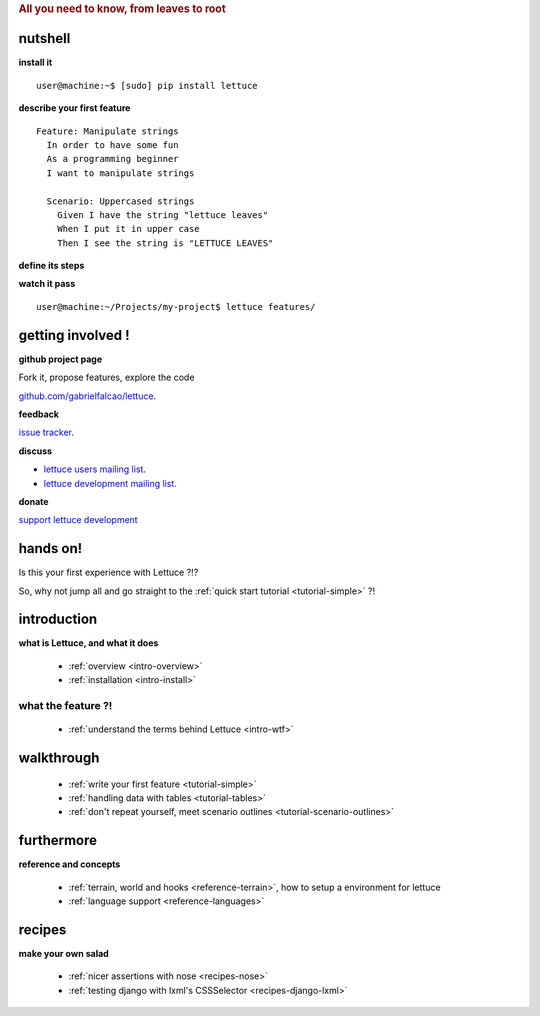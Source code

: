 .. _index:
.. rubric:: All you need to know, from leaves to root

nutshell
========

**install it**

.. highlight:: bash

::

   user@machine:~$ [sudo] pip install lettuce

**describe your first feature**

.. highlight:: ruby

::

   Feature: Manipulate strings
     In order to have some fun
     As a programming beginner
     I want to manipulate strings

     Scenario: Uppercased strings
       Given I have the string "lettuce leaves"
       When I put it in upper case
       Then I see the string is "LETTUCE LEAVES"

**define its steps**

.. highlight:: python

.. doctest::

    >>> from lettuce import *
    >>> @step('I have the string "(.*)"')
    ... def have_the_string(step, string):
    ...     world.string = string
    ...
    >>> @step('I put it in upper case')
    ... def put_it_in_upper(step):
    ...     world.string = world.string.upper()
    ...
    >>> @step('I see the string is "(.*)"')
    ... def see_the_string_is(step, expected):
    ...     assert world.string == expected, \
    ...         "Got %s" % world.string

**watch it pass**

.. highlight:: bash

::

   user@machine:~/Projects/my-project$ lettuce features/


getting involved !
==================

**github project page**

Fork it, propose features, explore the code

`github.com/gabrielfalcao/lettuce <http://github.com/gabrielfalcao/lettuce>`_.

**feedback**

`issue tracker <http://github.com/gabrielfalcao/lettuce/issues>`_.

**discuss**

* `lettuce users mailing list <http://groups.google.com/group/lettuce-users>`_.

* `lettuce development mailing list <http://groups.google.com/group/lettuce-developers>`_.

**donate**

`support lettuce development <http://pledgie.com/campaigns/10604>`_

hands on!
=========

Is this your first experience with Lettuce ?!?

So, why not jump all and go straight to the :ref:`quick start tutorial <tutorial-simple>` ?!

introduction
============

**what is Lettuce, and what it does**

    * :ref:`overview <intro-overview>`
    * :ref:`installation <intro-install>`

what the feature ?!
-------------------

    * :ref:`understand the terms behind Lettuce <intro-wtf>`

walkthrough
===========

    * :ref:`write your first feature <tutorial-simple>`
    * :ref:`handling data with tables <tutorial-tables>`
    * :ref:`don't repeat yourself, meet scenario outlines <tutorial-scenario-outlines>`

furthermore
===========

**reference and concepts**

    * :ref:`terrain, world and hooks <reference-terrain>`, how to
      setup a environment for lettuce
    * :ref:`language support <reference-languages>`

recipes
=======

**make your own salad**

    * :ref:`nicer assertions with nose <recipes-nose>`
    * :ref:`testing django with lxml's CSSSelector <recipes-django-lxml>`
